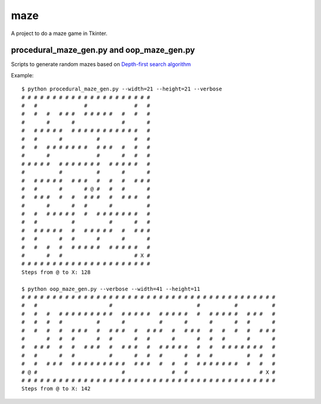 ====
maze
====

A project to do a maze game in Tkinter.

procedural_maze_gen.py and oop_maze_gen.py
------------------------------------------

Scripts to generate random mazes based on `Depth-first search algorithm`_

.. _Depth-first search algorithm: http://en.wikipedia.org/wiki/Maze_generation_algorithm#Depth-first_search

Example::

    $ python procedural_maze_gen.py --width=21 --height=21 --verbose
    # # # # # # # # # # # # # # # # # # # # # 
    #   #               #               #   # 
    #   #   #   # # #   # # # # #   #   #   # 
    #       #       #               #       # 
    #   # # # # #   # # # # # # # # # # #   # 
    #   #       #           #           #   # 
    #   #   # # # # # # #   # # #   #   #   # 
    #       #               #       #   #   # 
    # # # # #   # # # # # # #   # # # # #   # 
    #           #           #       #       # 
    #   # # # # #   # # #   #   #   #   # # # 
    #   #       #       # @ #   #   #       # 
    #   # # #   #   #   # # #   #   # # #   # 
    #       #       #   #       #           # 
    #   #   # # # # #   #   # # # # # # #   # 
    #   #           #           #       #   # 
    #   # # # # #   #   # # # # #   #   # # # 
    #   #       #   #       #       #       # 
    #   #   #   #   # # # # #   # # # # #   # 
    #       #   #                       # X # 
    # # # # # # # # # # # # # # # # # # # # # 
    Steps from @ to X: 128

    $ python oop_maze_gen.py --verbose --width=41 --height=11
    # # # # # # # # # # # # # # # # # # # # # # # # # # # # # # # # # # # # # # # # #
    #   #                       #                           #           #           #
    #   #   #   # # # # # # # # #   # # # # #   # # # # #   #   # # # # #   # # #   #
    #   #   #   #           #       #           #       #       #       #   #       #
    #   #   #   #   # # #   #   # # #   #   # # #   #   # # #   #   #   #   #   # # #
    #       #   #   #       #   #       #   #       #       #   #   #       #       #
    #   # # #   #   #   # # #   #   # # #   #   # # # # #   #   #   # # # # # # #   #
    #   #       #   #           #       #   #   #       #   #   #           #   #   #
    #   #   # # #   # # # # # # # # #   # # #   #   #   #   # # # # # # #   #   #   #
    # @ #                           #               #   #                       # X #
    # # # # # # # # # # # # # # # # # # # # # # # # # # # # # # # # # # # # # # # # #
    Steps from @ to X: 142


